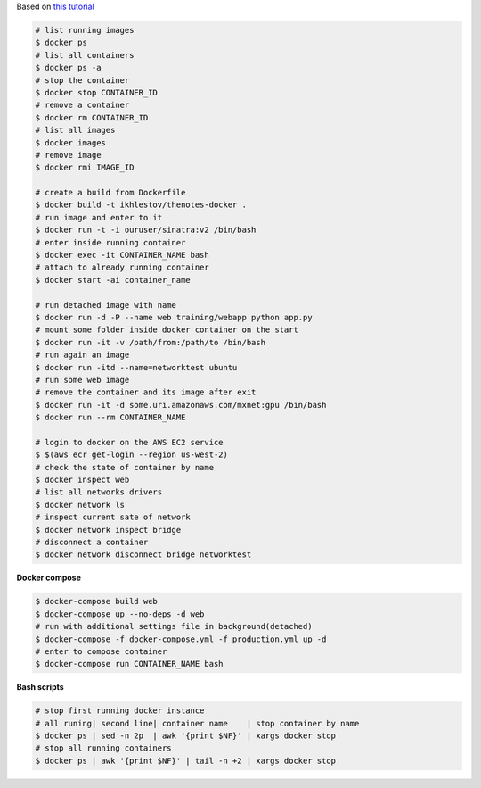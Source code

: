 .. title: Docker
.. slug: docker
.. date: 2018-08-26 15:42:22 UTC
.. tags: 
.. category: 
.. link: 
.. description: 
.. type: text
.. author: Illarion Khlestov


Based on `this tutorial <https://docs.docker.com/engine/userguide/containers/dockerizing/>`__

.. code-block:: bash

    # list running images
    $ docker ps
    # list all containers
    $ docker ps -a
    # stop the container
    $ docker stop CONTAINER_ID 
    # remove a container
    $ docker rm CONTAINER_ID 
    # list all images
    $ docker images
    # remove image
    $ docker rmi IMAGE_ID 
    
    # create a build from Dockerfile
    $ docker build -t ikhlestov/thenotes-docker .
    # run image and enter to it
    $ docker run -t -i ouruser/sinatra:v2 /bin/bash
    # enter inside running container
    $ docker exec -it CONTAINER_NAME bash
    # attach to already running container
    $ docker start -ai container_name
    
    # run detached image with name
    $ docker run -d -P --name web training/webapp python app.py
    # mount some folder inside docker container on the start
    $ docker run -it -v /path/from:/path/to /bin/bash
    # run again an image
    $ docker run -itd --name=networktest ubuntu
    # run some web image
    # remove the container and its image after exit
    $ docker run -it -d some.uri.amazonaws.com/mxnet:gpu /bin/bash
    $ docker run --rm CONTAINER_NAME
    
    # login to docker on the AWS EC2 service
    $ $(aws ecr get-login --region us-west-2)
    # check the state of container by name
    $ docker inspect web
    # list all networks drivers
    $ docker network ls
    # inspect current sate of network
    $ docker network inspect bridge
    # disconnect a container
    $ docker network disconnect bridge networktest

**Docker compose**

.. code-block:: bash

    $ docker-compose build web
    $ docker-compose up --no-deps -d web
    # run with additional settings file in background(detached)
    $ docker-compose -f docker-compose.yml -f production.yml up -d
    # enter to compose container
    $ docker-compose run CONTAINER_NAME bash
    
**Bash scripts**

.. code-block:: bash

    # stop first running docker instance
    # all runing| second line| container name    | stop container by name
    $ docker ps | sed -n 2p  | awk '{print $NF}' | xargs docker stop
    # stop all running containers
    $ docker ps | awk '{print $NF}' | tail -n +2 | xargs docker stop

